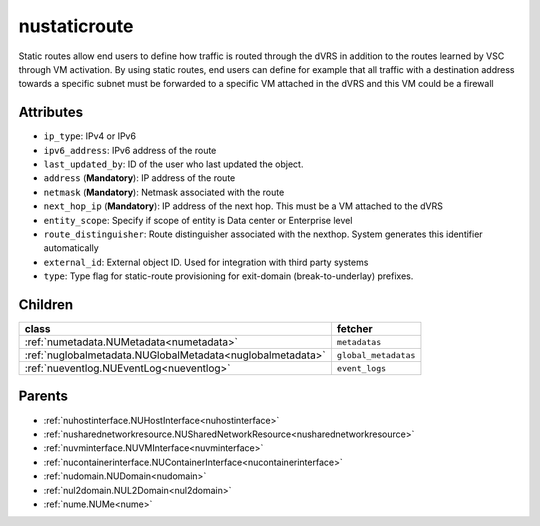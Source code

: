 .. _nustaticroute:

nustaticroute
===========================================

.. class:: nustaticroute.NUStaticRoute(bambou.nurest_object.NUMetaRESTObject,):

Static routes allow end users to define how traffic is routed through the dVRS in addition to the routes learned by VSC through VM activation. By using static routes, end users can define for example that all traffic with a destination address towards a specific subnet must be forwarded to a specific VM attached in the dVRS and this VM could be a firewall


Attributes
----------


- ``ip_type``: IPv4 or IPv6

- ``ipv6_address``: IPv6 address of the route

- ``last_updated_by``: ID of the user who last updated the object.

- ``address`` (**Mandatory**): IP address of the route

- ``netmask`` (**Mandatory**): Netmask associated with the route

- ``next_hop_ip`` (**Mandatory**): IP address of the next hop. This must be a VM attached to the dVRS

- ``entity_scope``: Specify if scope of entity is Data center or Enterprise level

- ``route_distinguisher``: Route distinguisher associated with the nexthop. System generates this identifier automatically

- ``external_id``: External object ID. Used for integration with third party systems

- ``type``: Type flag for static-route provisioning for exit-domain (break-to-underlay) prefixes.




Children
--------

================================================================================================================================================               ==========================================================================================
**class**                                                                                                                                                      **fetcher**

:ref:`numetadata.NUMetadata<numetadata>`                                                                                                                         ``metadatas`` 
:ref:`nuglobalmetadata.NUGlobalMetadata<nuglobalmetadata>`                                                                                                       ``global_metadatas`` 
:ref:`nueventlog.NUEventLog<nueventlog>`                                                                                                                         ``event_logs`` 
================================================================================================================================================               ==========================================================================================



Parents
--------


- :ref:`nuhostinterface.NUHostInterface<nuhostinterface>`

- :ref:`nusharednetworkresource.NUSharedNetworkResource<nusharednetworkresource>`

- :ref:`nuvminterface.NUVMInterface<nuvminterface>`

- :ref:`nucontainerinterface.NUContainerInterface<nucontainerinterface>`

- :ref:`nudomain.NUDomain<nudomain>`

- :ref:`nul2domain.NUL2Domain<nul2domain>`

- :ref:`nume.NUMe<nume>`

